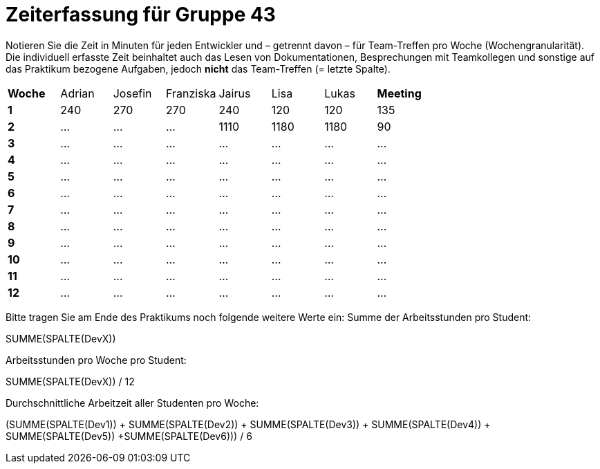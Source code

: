 = Zeiterfassung für Gruppe 43

Notieren Sie die Zeit in Minuten für jeden Entwickler und – getrennt davon – für Team-Treffen pro Woche (Wochengranularität).
Die individuell erfasste Zeit beinhaltet auch das Lesen von Dokumentationen, Besprechungen mit Teamkollegen und sonstige auf das Praktikum bezogene Aufgaben, jedoch *nicht* das Team-Treffen (= letzte Spalte).

// See http://asciidoctor.org/docs/user-manual/#tables
[option="headers"]
|===
|**Woche** |Adrian |Josefin |Franziska |Jairus |Lisa |Lukas |**Meeting**
|**1**  |240   |270    |270    |240   |120    |120    |135
|**2**  |…   |…    |…    |1110    |1180    |1180    |90    
|**3**  |…   |…    |…    |…    |…    |…    |…    
|**4**  |…   |…    |…    |…    |…    |…    |…    
|**5**  |…   |…    |…    |…    |…    |…    |…    
|**6**  |…   |…    |…    |…    |…    |…    |…    
|**7**  |…   |…    |…    |…    |…    |…    |…    
|**8**  |…   |…    |…    |…    |…    |…    |…    
|**9**  |…   |…    |…    |…    |…    |…    |…    
|**10** |…   |…    |…    |…    |…    |…    |…    
|**11** |…   |…    |…    |…    |…    |…    |…    
|**12** |…   |…    |…    |…    |…    |…    |…    
|===

Bitte tragen Sie am Ende des Praktikums noch folgende weitere Werte ein:
Summe der Arbeitsstunden pro Student:

SUMME(SPALTE(DevX))

Arbeitsstunden pro Woche pro Student:

SUMME(SPALTE(DevX)) / 12

Durchschnittliche Arbeitzeit aller Studenten pro Woche:

(SUMME(SPALTE(Dev1)) + SUMME(SPALTE(Dev2)) + SUMME(SPALTE(Dev3)) + SUMME(SPALTE(Dev4)) + SUMME(SPALTE(Dev5)) +SUMME(SPALTE(Dev6))) / 6
